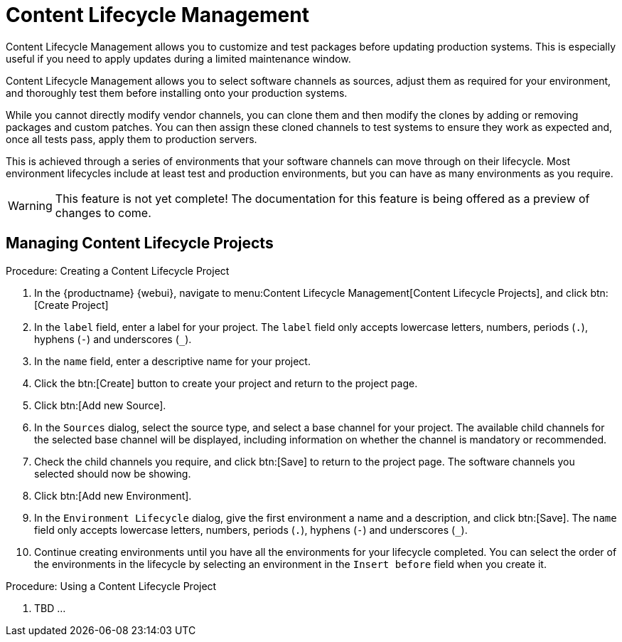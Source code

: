 [[content-lifecycle]]
= Content Lifecycle Management

Content Lifecycle Management allows you to customize and test packages before updating production systems.
This is especially useful if you need to apply updates during a limited maintenance window.

Content Lifecycle Management allows you to select software channels as sources, adjust them as required for your environment, and thoroughly test them before installing onto your production systems.

While you cannot directly modify vendor channels, you can clone them and then modify the clones by adding or removing packages and custom patches.
You can then assign these cloned channels to test systems to ensure they work as expected and, once all tests pass, apply them to production servers.

This is achieved through a series of environments that your software channels can move through on their lifecycle.
Most environment lifecycles include at least test and production environments, but you can have as many environments as you require.

[WARNING]
====
This feature is not yet complete!
The documentation for this feature is being offered as a preview of changes to come.
====

== Managing Content Lifecycle Projects

.Procedure: Creating a Content Lifecycle Project

. In the {productname} {webui}, navigate to menu:Content Lifecycle Management[Content Lifecycle Projects], and click btn:[Create Project]
. In the [guimenu]``label`` field, enter a label for your project.
The [guimenu]``label`` field only accepts lowercase letters, numbers, periods (``.``), hyphens (``-``) and underscores (``_``).
. In the [guimenu]``name`` field, enter a descriptive name for your project.
. Click the btn:[Create] button to create your project and return to the project page.
. Click btn:[Add new Source].
. In the [guimenu]``Sources`` dialog, select the source type, and select a base channel for your project.
The available child channels for the selected base channel will be displayed, including information on whether the channel is mandatory or recommended.
. Check the child channels you require, and click btn:[Save] to return to the project page.
The software channels you selected should now be showing.
. Click btn:[Add new Environment].
. In the [guimenu]``Environment Lifecycle`` dialog, give the first environment a name and a description, and click btn:[Save].
The [guimenu]``name`` field only accepts lowercase letters, numbers, periods (``.``), hyphens (``-``) and underscores (``_``).
. Continue creating environments until you have all the  environments for your lifecycle completed.
You can select the order of the environments in the lifecycle by selecting an environment in the [guimenu]``Insert before`` field when you create it.

.Procedure: Using a Content Lifecycle Project

. TBD ...
